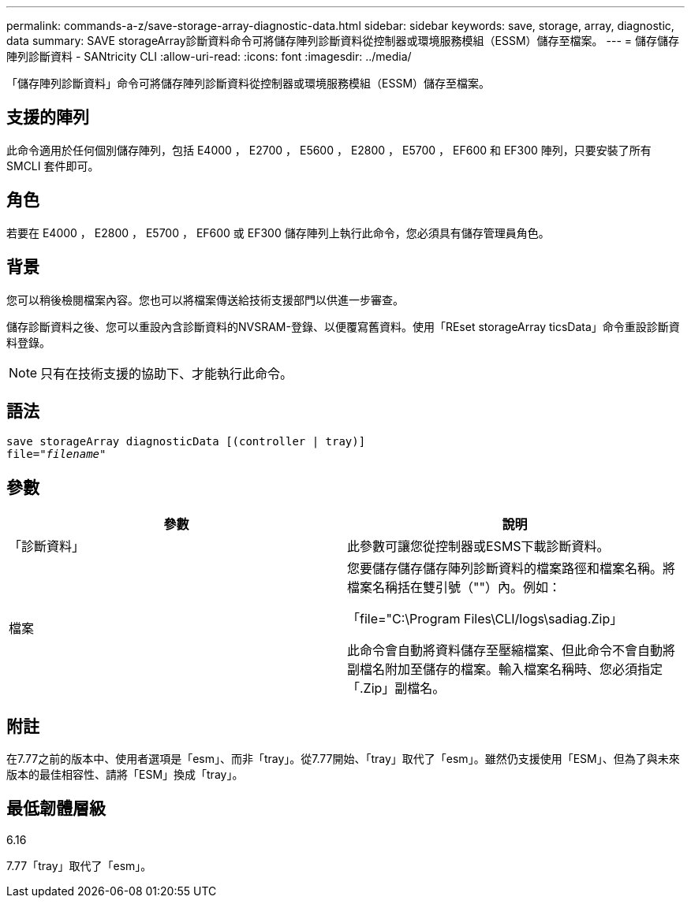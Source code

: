 ---
permalink: commands-a-z/save-storage-array-diagnostic-data.html 
sidebar: sidebar 
keywords: save, storage, array, diagnostic, data 
summary: SAVE storageArray診斷資料命令可將儲存陣列診斷資料從控制器或環境服務模組（ESSM）儲存至檔案。 
---
= 儲存儲存陣列診斷資料 - SANtricity CLI
:allow-uri-read: 
:icons: font
:imagesdir: ../media/


[role="lead"]
「儲存陣列診斷資料」命令可將儲存陣列診斷資料從控制器或環境服務模組（ESSM）儲存至檔案。



== 支援的陣列

此命令適用於任何個別儲存陣列，包括 E4000 ， E2700 ， E5600 ， E2800 ， E5700 ， EF600 和 EF300 陣列，只要安裝了所有 SMCLI 套件即可。



== 角色

若要在 E4000 ， E2800 ， E5700 ， EF600 或 EF300 儲存陣列上執行此命令，您必須具有儲存管理員角色。



== 背景

您可以稍後檢閱檔案內容。您也可以將檔案傳送給技術支援部門以供進一步審查。

儲存診斷資料之後、您可以重設內含診斷資料的NVSRAM-登錄、以便覆寫舊資料。使用「REset storageArray ticsData」命令重設診斷資料登錄。

[NOTE]
====
只有在技術支援的協助下、才能執行此命令。

====


== 語法

[source, cli, subs="+macros"]
----
save storageArray diagnosticData [(controller | tray)]
file=pass:quotes["_filename_"]
----


== 參數

[cols="2*"]
|===
| 參數 | 說明 


 a| 
「診斷資料」
 a| 
此參數可讓您從控制器或ESMS下載診斷資料。



 a| 
檔案
 a| 
您要儲存儲存儲存陣列診斷資料的檔案路徑和檔案名稱。將檔案名稱括在雙引號（""）內。例如：

「file="C:\Program Files\CLI/logs\sadiag.Zip」

此命令會自動將資料儲存至壓縮檔案、但此命令不會自動將副檔名附加至儲存的檔案。輸入檔案名稱時、您必須指定「.Zip」副檔名。

|===


== 附註

在7.77之前的版本中、使用者選項是「esm」、而非「tray」。從7.77開始、「tray」取代了「esm」。雖然仍支援使用「ESM」、但為了與未來版本的最佳相容性、請將「ESM」換成「tray」。



== 最低韌體層級

6.16

7.77「tray」取代了「esm」。
